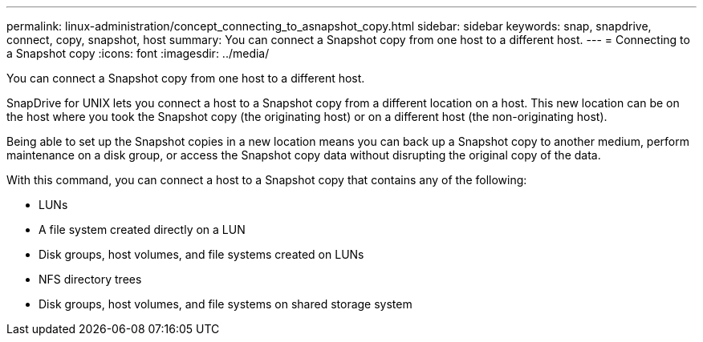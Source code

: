 ---
permalink: linux-administration/concept_connecting_to_asnapshot_copy.html
sidebar: sidebar
keywords: snap, snapdrive, connect, copy, snapshot, host
summary: You can connect a Snapshot copy from one host to a different host.
---
= Connecting to a Snapshot copy
:icons: font
:imagesdir: ../media/

[.lead]
You can connect a Snapshot copy from one host to a different host.

SnapDrive for UNIX lets you connect a host to a Snapshot copy from a different location on a host. This new location can be on the host where you took the Snapshot copy (the originating host) or on a different host (the non-originating host).

Being able to set up the Snapshot copies in a new location means you can back up a Snapshot copy to another medium, perform maintenance on a disk group, or access the Snapshot copy data without disrupting the original copy of the data.

With this command, you can connect a host to a Snapshot copy that contains any of the following:

* LUNs
* A file system created directly on a LUN
* Disk groups, host volumes, and file systems created on LUNs
* NFS directory trees
* Disk groups, host volumes, and file systems on shared storage system
